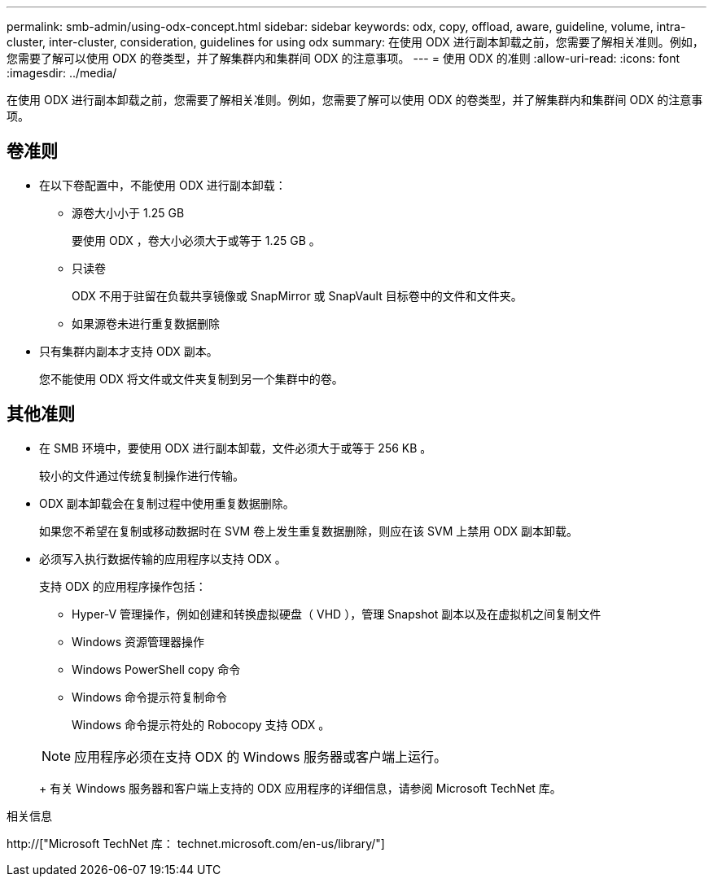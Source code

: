 ---
permalink: smb-admin/using-odx-concept.html 
sidebar: sidebar 
keywords: odx, copy, offload, aware, guideline, volume, intra-cluster, inter-cluster, consideration, guidelines for using odx 
summary: 在使用 ODX 进行副本卸载之前，您需要了解相关准则。例如，您需要了解可以使用 ODX 的卷类型，并了解集群内和集群间 ODX 的注意事项。 
---
= 使用 ODX 的准则
:allow-uri-read: 
:icons: font
:imagesdir: ../media/


[role="lead"]
在使用 ODX 进行副本卸载之前，您需要了解相关准则。例如，您需要了解可以使用 ODX 的卷类型，并了解集群内和集群间 ODX 的注意事项。



== 卷准则

* 在以下卷配置中，不能使用 ODX 进行副本卸载：
+
** 源卷大小小于 1.25 GB
+
要使用 ODX ，卷大小必须大于或等于 1.25 GB 。

** 只读卷
+
ODX 不用于驻留在负载共享镜像或 SnapMirror 或 SnapVault 目标卷中的文件和文件夹。

** 如果源卷未进行重复数据删除


* 只有集群内副本才支持 ODX 副本。
+
您不能使用 ODX 将文件或文件夹复制到另一个集群中的卷。





== 其他准则

* 在 SMB 环境中，要使用 ODX 进行副本卸载，文件必须大于或等于 256 KB 。
+
较小的文件通过传统复制操作进行传输。

* ODX 副本卸载会在复制过程中使用重复数据删除。
+
如果您不希望在复制或移动数据时在 SVM 卷上发生重复数据删除，则应在该 SVM 上禁用 ODX 副本卸载。

* 必须写入执行数据传输的应用程序以支持 ODX 。
+
支持 ODX 的应用程序操作包括：

+
** Hyper-V 管理操作，例如创建和转换虚拟硬盘（ VHD ），管理 Snapshot 副本以及在虚拟机之间复制文件
** Windows 资源管理器操作
** Windows PowerShell copy 命令
** Windows 命令提示符复制命令
+
Windows 命令提示符处的 Robocopy 支持 ODX 。

+
[NOTE]
====
应用程序必须在支持 ODX 的 Windows 服务器或客户端上运行。

====
+
有关 Windows 服务器和客户端上支持的 ODX 应用程序的详细信息，请参阅 Microsoft TechNet 库。





.相关信息
http://["Microsoft TechNet 库： technet.microsoft.com/en-us/library/"]
